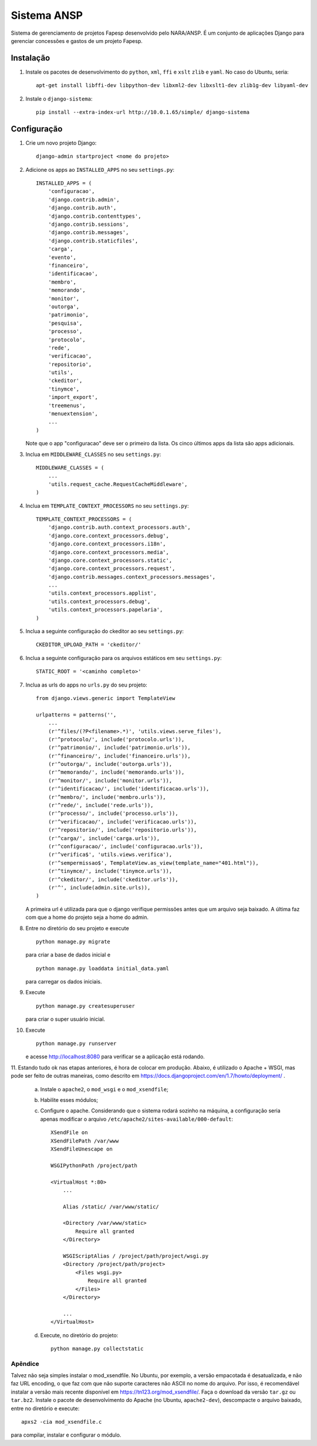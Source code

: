 ﻿============
Sistema ANSP
============

Sistema de gerenciamento de projetos Fapesp desenvolvido pelo NARA/ANSP.
É um conjunto de aplicações Django para gerenciar concessões e gastos de
um projeto Fapesp.

Instalação
..........

1. Instale os pacotes de desenvolvimento do ``python``, ``xml``, ``ffi`` e ``xslt`` ``zlib`` e ``yaml``. No caso do Ubuntu, seria::

    apt-get install libffi-dev libpython-dev libxml2-dev libxslt1-dev zlib1g-dev libyaml-dev

2. Instale o ``django-sistema``::

    pip install --extra-index-url http://10.0.1.65/simple/ django-sistema

Configuração
............

1. Crie um novo projeto Django::

    django-admin startproject <nome do projeto>


2. Adicione os apps ao ``INSTALLED_APPS`` no seu ``settings.py``::

    INSTALLED_APPS = (
        'configuracao',
        'django.contrib.admin',
        'django.contrib.auth',
        'django.contrib.contenttypes',
        'django.contrib.sessions',
        'django.contrib.messages',
        'django.contrib.staticfiles',
        'carga',
        'evento',
        'financeiro',
        'identificacao',
        'membro',
        'memorando',
        'monitor',
        'outorga',
        'patrimonio',
        'pesquisa',
        'processo',
        'protocolo',
        'rede',
        'verificacao',
        'repositorio',
        'utils',
        'ckeditor',
        'tinymce',
        'import_export',
        'treemenus',
        'menuextension',
        ...
    )


   Note que o app "configuracao" deve ser o primeiro da lista.
   Os cinco últimos apps da lista são apps adicionais.

3. Inclua em ``MIDDLEWARE_CLASSES`` no seu ``settings.py``::

    MIDDLEWARE_CLASSES = (
        ...
        'utils.request_cache.RequestCacheMiddleware',
    )

4. Inclua em ``TEMPLATE_CONTEXT_PROCESSORS`` no seu ``settings.py``::

    TEMPLATE_CONTEXT_PROCESSORS = (
        'django.contrib.auth.context_processors.auth',
        'django.core.context_processors.debug',
        'django.core.context_processors.i18n',
        'django.core.context_processors.media',
        'django.core.context_processors.static',
        'django.core.context_processors.request',
        'django.contrib.messages.context_processors.messages',
        ...
        'utils.context_processors.applist',
        'utils.context_processors.debug',
        'utils.context_processors.papelaria',
    )

5. Inclua a seguinte configuração do ckeditor ao seu ``settings.py``::

    CKEDITOR_UPLOAD_PATH = 'ckeditor/'

6. Inclua a seguinte configuração para os arquivos estáticos em seu ``settings.py``::

    STATIC_ROOT = '<caminho completo>'

7. Inclua as urls do apps no ``urls.py`` do seu projeto::

    from django.views.generic import TemplateView

    urlpatterns = patterns('',
        ...
        (r'^files/(?P<filename>.*)', 'utils.views.serve_files'),
        (r'^protocolo/', include('protocolo.urls')),
        (r'^patrimonio/', include('patrimonio.urls')),
        (r'^financeiro/', include('financeiro.urls')),
        (r'^outorga/', include('outorga.urls')),
        (r'^memorando/', include('memorando.urls')),
        (r'^monitor/', include('monitor.urls')),
        (r'^identificacao/', include('identificacao.urls')),
        (r'^membro/', include('membro.urls')),
        (r'^rede/', include('rede.urls')),
        (r'^processo/', include('processo.urls')),
        (r'^verificacao/', include('verificacao.urls')),
        (r'^repositorio/', include('repositorio.urls')),
        (r'^carga/', include('carga.urls')),
        (r'^configuracao/', include('configuracao.urls')),
        (r'^verifica$', 'utils.views.verifica'),
        (r'^sempermissao$', TemplateView.as_view(template_name="401.html")),
        (r'^tinymce/', include('tinymce.urls')),
        (r'^ckeditor/', include('ckeditor.urls')),
        (r'^', include(admin.site.urls)),
    )

   A primeira url é utilizada para que o django verifique permissões antes que um arquivo
   seja baixado.
   A última faz com que a home do projeto seja a home do admin.

8. Entre no diretório do seu projeto e execute
   ::

    python manage.py migrate

   para criar a base de dados inicial e
   ::

    python manage.py loaddata initial_data.yaml

   para carregar os dados iniciais.

9. Execute
   ::

    python manage.py createsuperuser

   para criar o super usuário inicial.

10. Execute
    ::

     python manage.py runserver

    e acesse http://localhost:8080 para verificar se a aplicação está rodando.

11. Estando tudo ok nas etapas anteriores, é hora de colocar em produção. Abaixo, é utilizado o Apache + WSGI, mas
pode ser feito de outras maneiras, como descrito em https://docs.djangoproject.com/en/1.7/howto/deployment/ .

    a. Instale o ``apache2``, o ``mod_wsgi`` e o ``mod_xsendfile``;
    b. Habilite esses módulos;
    c. Configure o apache. Considerando que o sistema rodará sozinho na máquina, a configuração seria apenas
       modificar o arquivo ``/etc/apache2/sites-available/000-default``::


        XSendFile on
        XSendFilePath /var/www
        XSendFileUnescape on

        WSGIPythonPath /project/path

        <VirtualHost *:80>
            ...

            Alias /static/ /var/www/static/

            <Directory /var/www/static>
                Require all granted
            </Directory>

            WSGIScriptAlias / /project/path/project/wsgi.py
            <Directory /project/path/project>
                <Files wsgi.py>
                    Require all granted
                </Files>
            </Directory>

            ...
        </VirtualHost>

    d. Execute, no diretório do projeto::

        python manage.py collectstatic


Apêndice
--------

Talvez não seja simples instalar o mod_xsendfile. No Ubuntu, por exemplo, a versão empacotada é desatualizada, e não
faz URL encoding, o que faz com que não suporte caracteres não ASCII no nome do arquivo.  Por isso, é recomendável
instalar a versão mais recente disponível em https://tn123.org/mod_xsendfile/. Faça o download da versão ``tar.gz`` ou
``tar.bz2``. Instale o pacote de desenvolvimento do Apache (no Ubuntu, ``apache2-dev``), descompacte o arquivo baixado,
entre no diretório e execute::

  apxs2 -cia mod_xsendfile.c

para compilar, instalar e configurar o módulo.